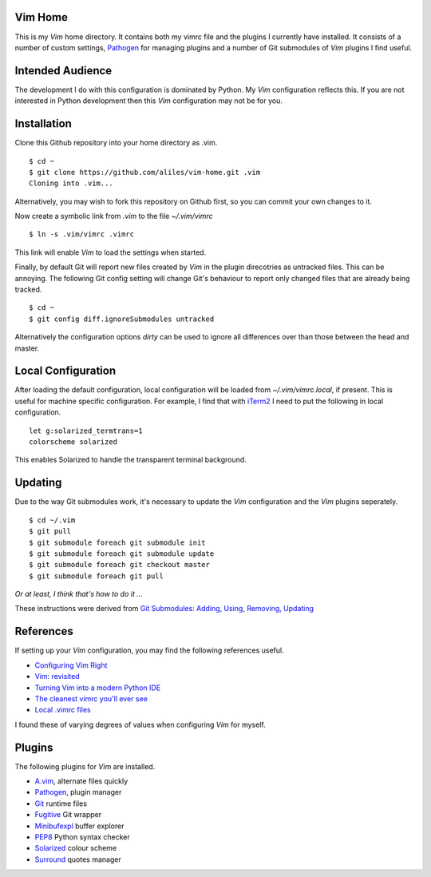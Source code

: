 Vim Home
========

This is my *Vim* home directory. It contains both my vimrc file and the
plugins I currently have installed. It consists of a number of custom settings,
`Pathogen <https://github.com/tpope/vim-pathogen>`_ for managing plugins and a
number of Git submodules of *Vim* plugins I find useful.

Intended Audience
=================

The development I do with this configuration is dominated by Python. My *Vim*
configuration reflects this. If you are not interested in Python development
then this *Vim* configuration may not be for you.

Installation
============

Clone this Github repository into your home directory as .vim. ::

    $ cd ~
    $ git clone https://github.com/aliles/vim-home.git .vim
    Cloning into .vim...

Alternatively, you may wish to fork this repository on Github first, so you can
commit your own changes to it.

Now create a symbolic link from *.vim* to the file *~/.vim/vimrc* ::

    $ ln -s .vim/vimrc .vimrc

This link will enable *Vim* to load the settings when started.

Finally, by default Git will report new files created by *Vim* in the plugin
direcotries as untracked files. This can be annoying. The following Git config
setting will change Git's behaviour to report only changed files that are
already being tracked. ::

    $ cd ~
    $ git config diff.ignoreSubmodules untracked

Alternatively the configuration options *dirty* can be used to ignore all
differences over than those between the head and master.

Local Configuration
===================

After loading the default configuration, local configuration will be loaded
from *~/.vim/vimrc.local*, if present. This is useful for machine specific
configuration. For example, I find that with `iTerm2 <http://www.iterm2.com/>`_
I need to put the following in local configuration. ::

    let g:solarized_termtrans=1
    colorscheme solarized

This enables Solarized to handle the transparent terminal background.

Updating
========

Due to the way Git submodules work, it's necessary to update the *Vim*
configuration and the *Vim* plugins seperately. ::

    $ cd ~/.vim
    $ git pull
    $ git submodule foreach git submodule init
    $ git submodule foreach git submodule update
    $ git submodule foreach git checkout master
    $ git submodule foreach git pull

*Or at least, I think that's how to do it ...*

These instructions were derived from
`Git Submodules: Adding, Using, Removing, Updating <http://chrisjean.com/2009/04/20/git-submodules-adding-using-removing-and-updating/>`_

References
==========

If setting up your *Vim* configuration, you may find the following references
useful.

* `Configuring Vim Right <http://items.sjbach.com/319/configuring-vim-right>`_
* `Vim: revisited <http://mislav.uniqpath.com/2011/12/vim-revisited/>`_
* `Turning Vim into a modern Python IDE <Turning Vim into a modern Python IDE>`_
* `The cleanest vimrc you'll ever see <http://yanpritzker.com/2012/01/20/the-cleanest-vimrc-youve-ever-seen/>`_
* `Local .vimrc files <http://blog.sanctum.geek.nz/local-vimrc-files/>`_

I found these of varying degrees of values when configuring *Vim* for myself.

Plugins
=======

The following plugins for *Vim* are installed.

* `A.vim <https://github.com/vim-scripts/a.vim>`_, alternate files quickly
* `Pathogen <https://github.com/tpope/vim-pathogen>`_, plugin manager
* `Git <http://www.vim.org/scripts/script.php?script_id=1654>`_ runtime files
* `Fugitive <http://www.vim.org/scripts/script.php?script_id=2975>`_ Git wrapper
* `Minibufexpl <http://www.vim.org/scripts/script.php?script_id=159>`_ buffer explorer
* `PEP8 <http://www.vim.org/scripts/script.php?script_id=2914>`_ Python syntax checker
* `Solarized <http://ethanschoonover.com/solarized>`_ colour scheme
* `Surround <http://www.vim.org/scripts/script.php?script_id=1697>`_ quotes manager
